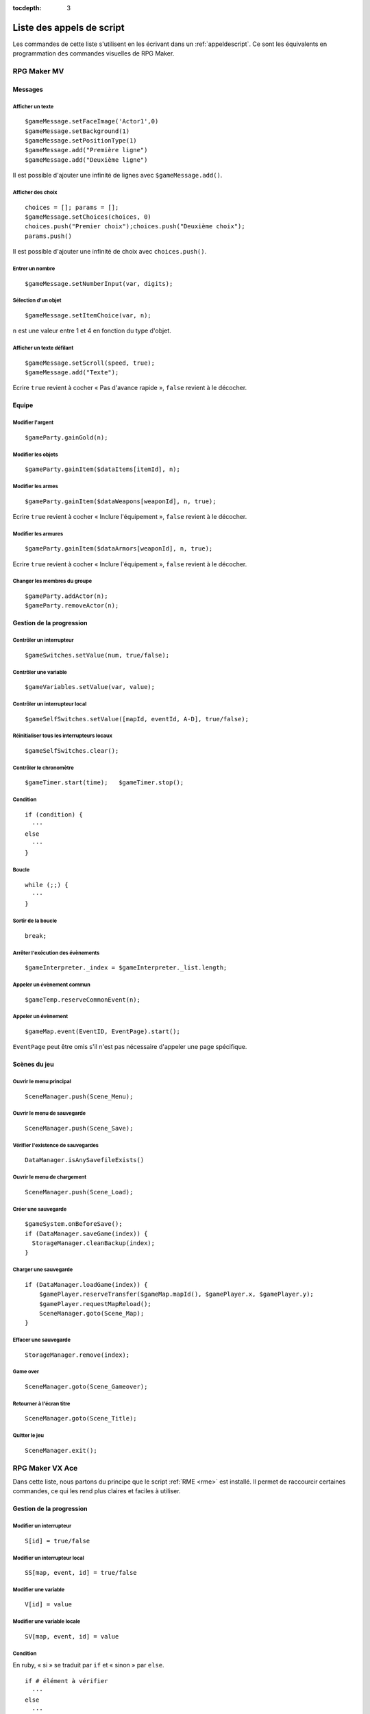 :tocdepth: 3

Liste des appels de script
==========================

Les commandes de cette liste s'utilisent en les écrivant dans un :ref:`appeldescript`. Ce sont les équivalents en programmation des commandes visuelles de RPG Maker.

RPG Maker MV
~~~~~~~~~~~~

Messages
________

Afficher un texte
-----------------

::

    $gameMessage.setFaceImage('Actor1',0)
    $gameMessage.setBackground(1)
    $gameMessage.setPositionType(1)
    $gameMessage.add("Première ligne")
    $gameMessage.add("Deuxième ligne")

Il est possible d'ajouter une infinité de lignes avec ``$gameMessage.add()``.

Afficher des choix
------------------

::

    choices = []; params = [];
    $gameMessage.setChoices(choices, 0)
    choices.push("Premier choix");choices.push("Deuxième choix");
    params.push()

Il est possible d'ajouter une infinité de choix avec ``choices.push()``.

Entrer un nombre
----------------

::

    $gameMessage.setNumberInput(var, digits);

Sélection d'un objet
--------------------

::

    $gameMessage.setItemChoice(var, n);

``n`` est une valeur entre 1 et 4 en fonction du type d'objet.

Afficher un texte défilant
--------------------------

::

    $gameMessage.setScroll(speed, true);
    $gameMessage.add("Texte");

Ecrire ``true`` revient à cocher « Pas d'avance rapide », ``false`` revient à le décocher.

Equipe
______

Modifier l'argent
-----------------

::

    $gameParty.gainGold(n);

Modifier les objets
-------------------

::

    $gameParty.gainItem($dataItems[itemId], n);

Modifier les armes
------------------

::

    $gameParty.gainItem($dataWeapons[weaponId], n, true);

Ecrire ``true`` revient à cocher « Inclure l'équipement », ``false`` revient à le décocher.

Modifier les armures
--------------------

::

    $gameParty.gainItem($dataArmors[weaponId], n, true);

Ecrire ``true`` revient à cocher « Inclure l'équipement », ``false`` revient à le décocher.

Changer les membres du groupe
-----------------------------

::

    $gameParty.addActor(n);
    $gameParty.removeActor(n);

Gestion de la progression
_________________________

Contrôler un interrupteur
-------------------------

::

    $gameSwitches.setValue(num, true/false);

Contrôler une variable
----------------------

::

    $gameVariables.setValue(var, value);

Contrôler un interrupteur local
-------------------------------

::

    $gameSelfSwitches.setValue([mapId, eventId, A-D], true/false);

Réinitialiser tous les interrupteurs locaux
-------------------------------------------

::

    $gameSelfSwitches.clear();

Contrôler le chronomètre
------------------------

::

    $gameTimer.start(time);   $gameTimer.stop();

Condition
---------

::

    if (condition) {
      ···
    else
      ···
    }

Boucle
------

::

    while (;;) {
      ···
    }

Sortir de la boucle
-------------------

::

    break;

Arrêter l'exécution des évènements
----------------------------------

::

    $gameInterpreter._index = $gameInterpreter._list.length;

Appeler un évènement commun
---------------------------

::

    $gameTemp.reserveCommonEvent(n);

Appeler un évènement
--------------------

::

    $gameMap.event(EventID, EventPage).start();

``EventPage`` peut être omis s'il n'est pas nécessaire d'appeler une page spécifique.

Scènes du jeu
_____________

Ouvrir le menu principal
------------------------

::

    SceneManager.push(Scene_Menu);

Ouvrir le menu de sauvegarde
----------------------------

::

    SceneManager.push(Scene_Save);

Vérifier l'existence de sauvegardes
-----------------------------------

::

    DataManager.isAnySavefileExists()

Ouvrir le menu de chargement
----------------------------

::

    SceneManager.push(Scene_Load);

Créer une sauvegarde
--------------------

::

    $gameSystem.onBeforeSave();
    if (DataManager.saveGame(index)) {
      StorageManager.cleanBackup(index);
    }

Charger une sauvegarde
----------------------

::

    if (DataManager.loadGame(index)) {
        $gamePlayer.reserveTransfer($gameMap.mapId(), $gamePlayer.x, $gamePlayer.y);
        $gamePlayer.requestMapReload();
        SceneManager.goto(Scene_Map);
    }

Effacer une sauvegarde
----------------------

::

    StorageManager.remove(index);

Game over
---------

::

    SceneManager.goto(Scene_Gameover);

Retourner à l'écran titre
-------------------------

::

    SceneManager.goto(Scene_Title);

Quitter le jeu
--------------

::

    SceneManager.exit();

RPG Maker VX Ace
~~~~~~~~~~~~~~~~

.. highlight:: ruby

Dans cette liste, nous partons du principe que le script :ref:`RME <rme>` est installé. Il permet de raccourcir certaines commandes, ce qui les rend plus claires et faciles à utiliser.

Gestion de la progression
_________________________

Modifier un interrupteur
------------------------

::

    S[id] = true/false

Modifier un interrupteur local
------------------------------

::

    SS[map, event, id] = true/false

Modifier une variable
---------------------

::

    V[id] = value

Modifier une variable locale
----------------------------

::

    SV[map, event, id] = value

Condition
---------

En ruby, « si » se traduit par ``if`` et « sinon » par ``else``.

::

    if # élément à vérifier
      ···
    else
      ···
    end

On peut écrire « sinon, si » avec ``elsif`` et ansi imbriquer des conditions facilement.

::

    if # élément à vérifier
      ···
    elsif # élément à vérifier si faux
      ···
    elsif # élément à vérifier si faux
      ···
    else
      ···
    end

Appeler un évènement commun
---------------------------

::

    call_common_event(id)

Attendre
--------

::

    wait(frames)

Effets visuels
______________

Effets météorologiques
----------------------

::

    $game_map.screen.change_weather(type, power, transition)

``type`` vaut ``:none``, ``:rain``, ``:storm``, ou ``:snow``. ``power`` est l'intensité de l'effet. ``transition`` est une durée en frames.

Par défaut, les effets météorologiques assombrissent l'écran. Il est possible de désactiver et de réactiver cet effet.

::

    disable_weather_dimness
    enable_weather_dimness

Exemple d'utilisation
#####################

On souhaite faire varier l'intensité de la pluie aléatoirement entre 3 et 9. ``rand(7)`` produit un nombre entre 0 et 6, auquel on ajoute 3.

::

    $game_map.screen.change_weather(:rain, 3 + rand(7), 120)

Scènes du jeu
_____________

Ouvrir le menu de chargement
----------------------------

::

    call_load_screen

Retourner à l'écran titre
-------------------------

::

    call_title_screen

Quitter le jeu
--------------

::

    rm_kill
